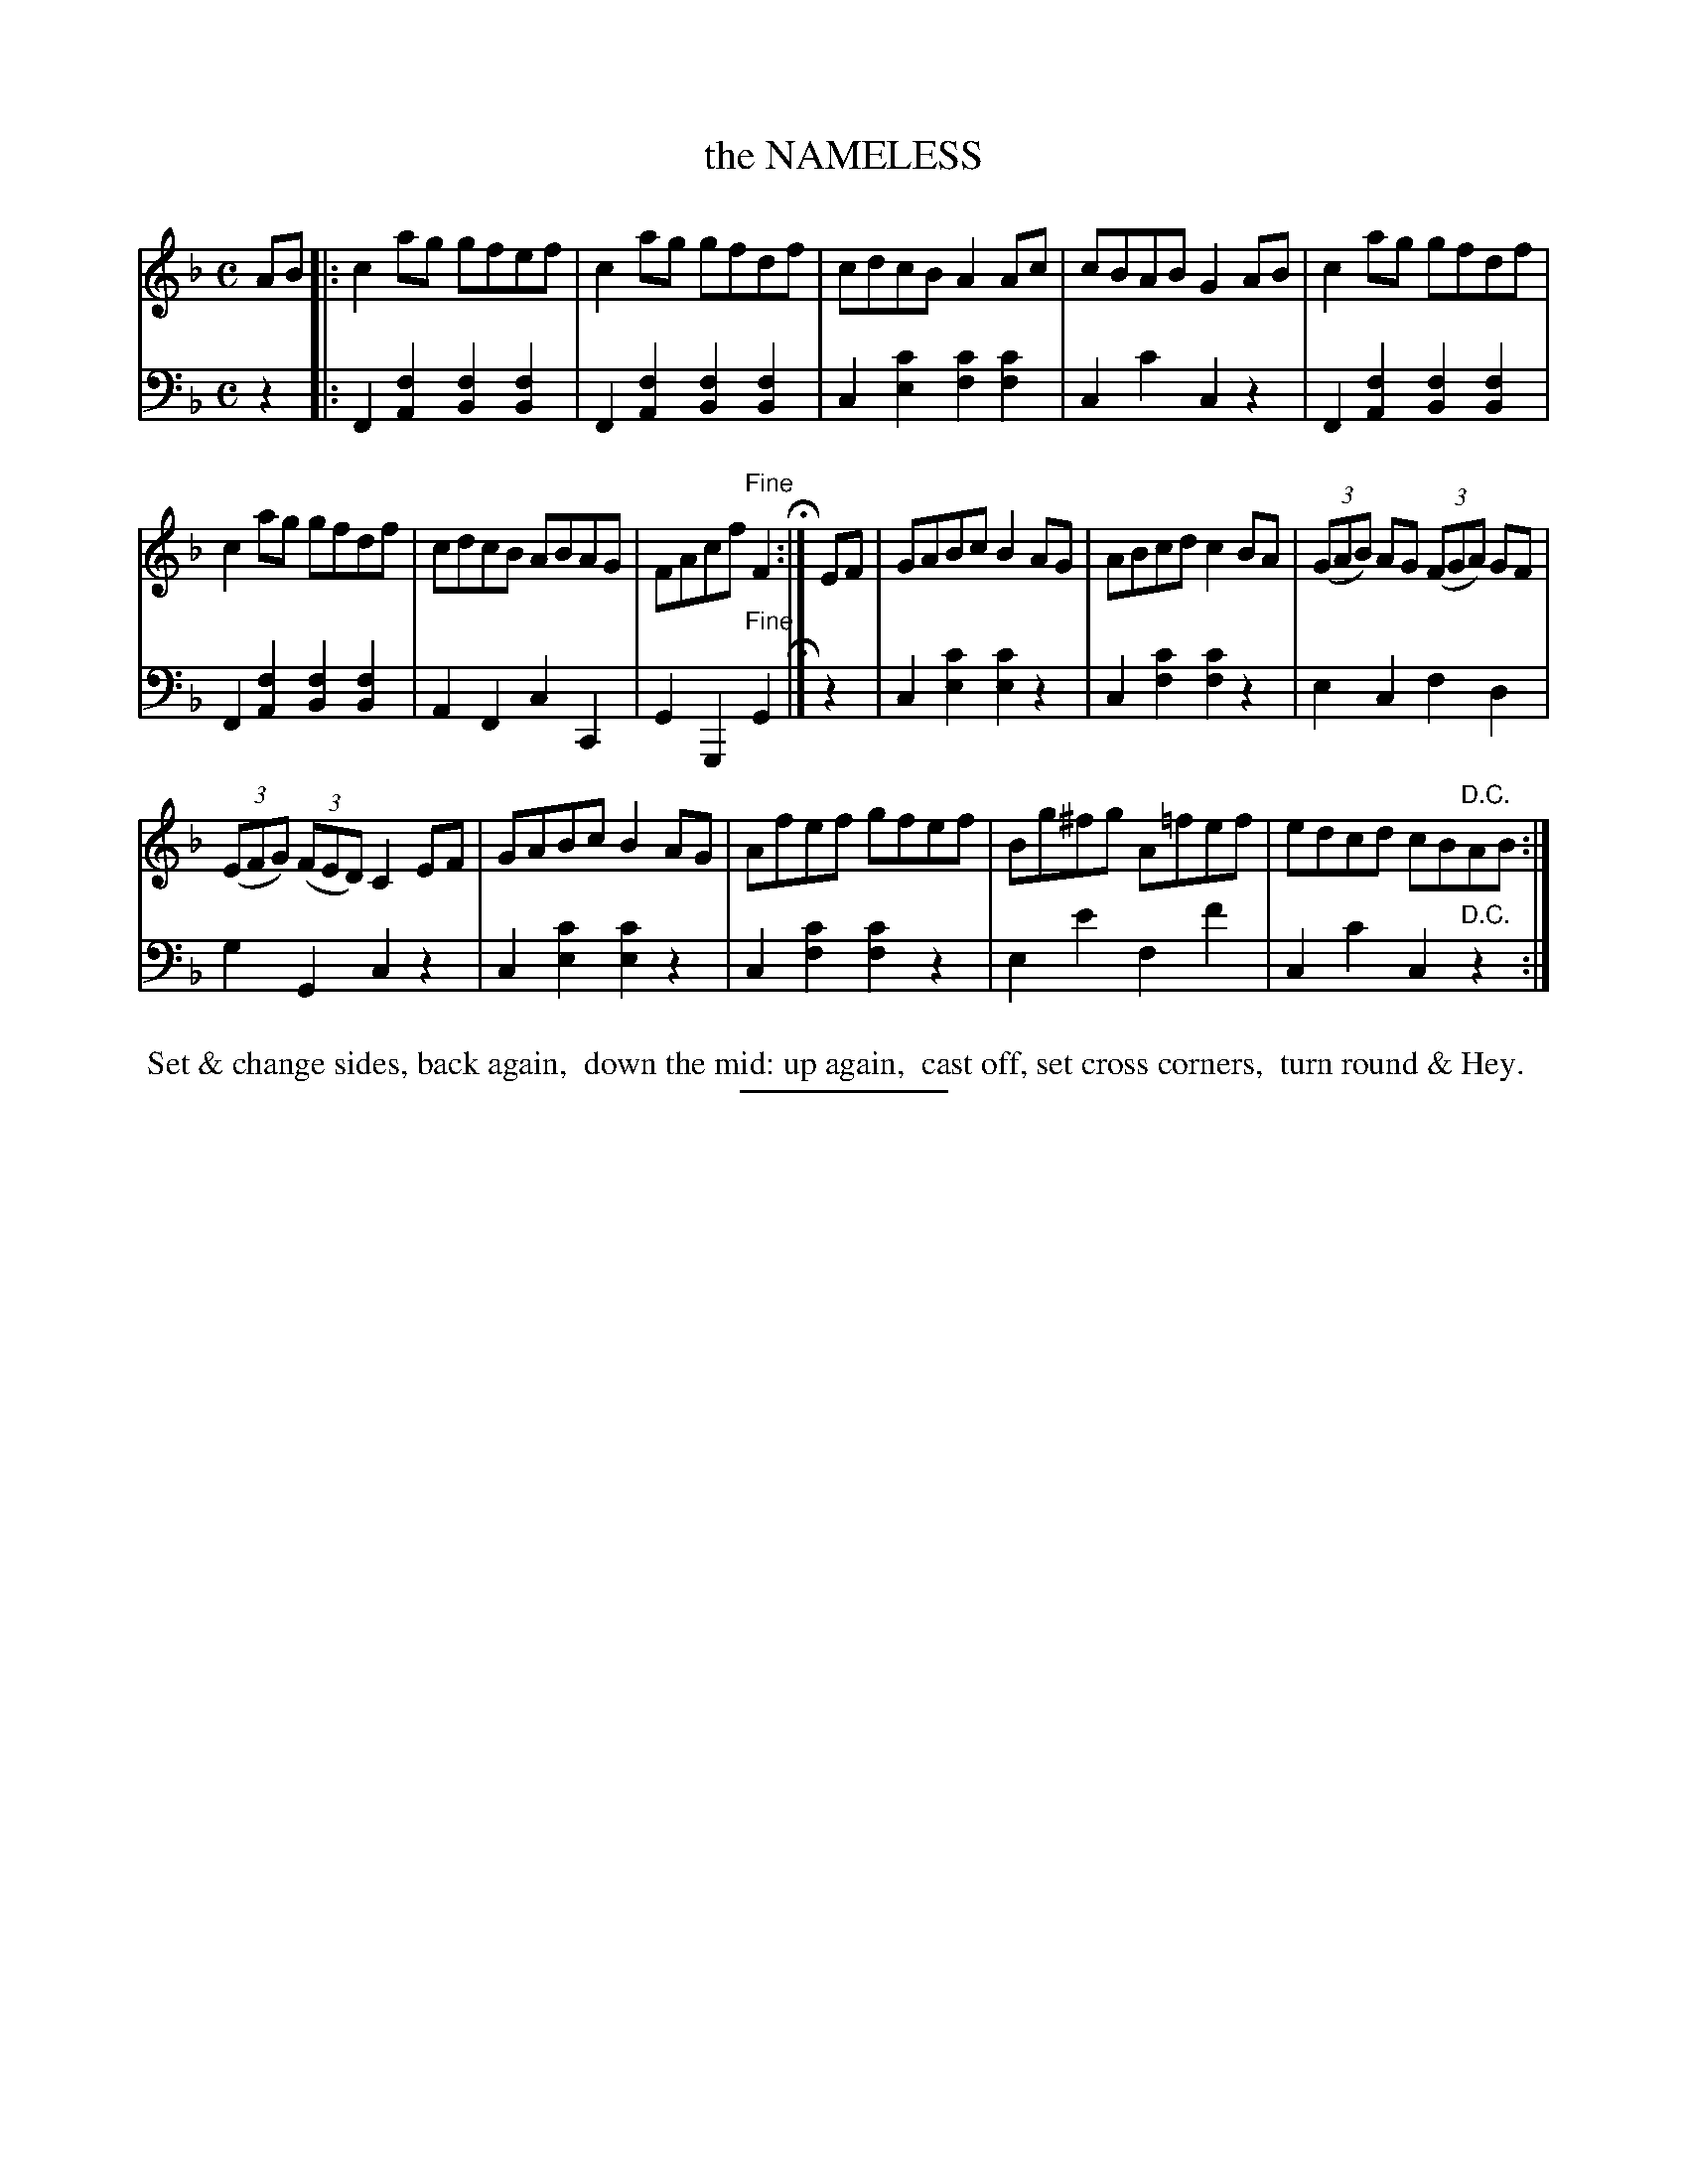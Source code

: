 X: 08231
T: the NAMELESS
B: Button & Whitaker "Button and Whitaker's Selection of Dances, Reels and Waltzes" v.08 p.23 #1
S: http://imslp.org/wiki/Button_and_Whitaker%27s_Selection_of_Dances,_Reels_and_Waltzes_(Various)
Z: 2014 John Chambers <jc:trillian.mit.edu>
N: The 2nd strain has a final repeat sign, but no initial repeat; not fixed.
N: The rhythm isn't quite correct at the repeats.
N: The bass line has whole notes for the first note in most measures, but most ABC software can't represent this correctly.
M: C
L: 1/8
K: F
% - - - - - - - - - - - - - - - - - - - - - - - - -
% Original staff layout preserved:
V: 1 clef=treble middle=B
AB |:\
c2ag gfef | c2ag gfdf | cdcB A2Ac | cBAB G2AB | c2ag gfdf |
c2ag gfdf | cdcB ABAG | FAcf "Fine"F2 H:| EF | GABc B2AG | ABcd c2BA | (3(GAB) AG (3(FGA) GF |
(3(EFG) (3(FED) C2EF | GABc B2AG | Afef gfef | Bg^fg A=fef | edcd cB"D.C."AB :|
% - - - - - - - - - - - - - - - - - - - - - - - - -
% Original staff layout preserved:
V: 2 clef=bass middle=d
z2 |:\
F2[f2A2] [f2B2][f2B2] | F2[f2A2] [f2B2][f2B2] |\
c2[c'2e2] [c'2f2][c'2f2] | c2c'2 c2z2 |\
F2[f2A2] [f2B2][f2B2] |
F2[f2A2] [f2B2][f2B2] |\
A2F2 c2C2 | G2G,2 "Fine"G2 H |] z2 |\
c2[c'2e2] [c'2e2]z2 | c2[c'2f2] [c'2f2]z2 |\
e2c2 f2d2 |
g2G2 c2z2 |\
c2[c'2e2] [c'2e2]z2 | c2[c'2f2] [c'2f2]z2 |\
e2e'2 f2f'2 | c2c'2 c2"D.C."z2 :|
% - - - - - - - - - - - - - - - - - - - - - - - - -
%%begintext align
%% Set & change sides, back again,
%% down the mid: up again,
%% cast off, set cross corners,
%% turn round & Hey.
%%endtext
% - - - - - - - - - - - - - - - - - - - - - - - - -
%%sep 2 5 100
